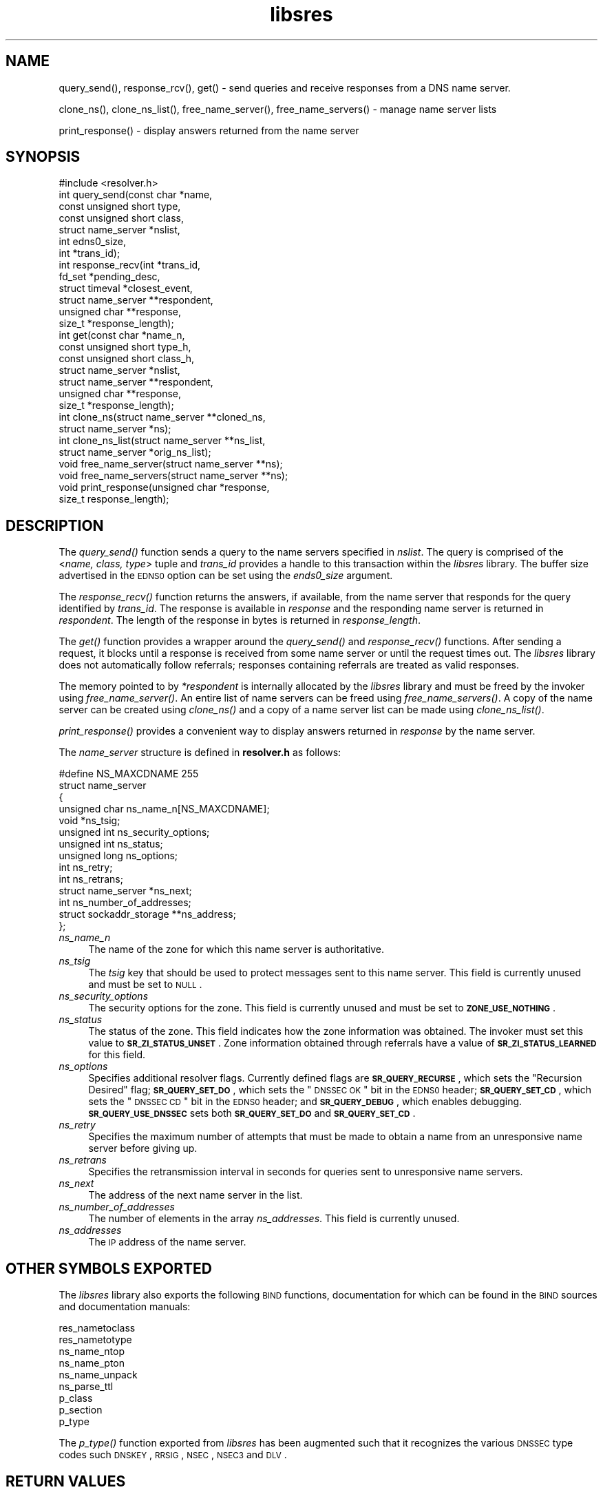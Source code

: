 .\" Automatically generated by Pod::Man 2.23 (Pod::Simple 3.14)
.\"
.\" Standard preamble:
.\" ========================================================================
.de Sp \" Vertical space (when we can't use .PP)
.if t .sp .5v
.if n .sp
..
.de Vb \" Begin verbatim text
.ft CW
.nf
.ne \\$1
..
.de Ve \" End verbatim text
.ft R
.fi
..
.\" Set up some character translations and predefined strings.  \*(-- will
.\" give an unbreakable dash, \*(PI will give pi, \*(L" will give a left
.\" double quote, and \*(R" will give a right double quote.  \*(C+ will
.\" give a nicer C++.  Capital omega is used to do unbreakable dashes and
.\" therefore won't be available.  \*(C` and \*(C' expand to `' in nroff,
.\" nothing in troff, for use with C<>.
.tr \(*W-
.ds C+ C\v'-.1v'\h'-1p'\s-2+\h'-1p'+\s0\v'.1v'\h'-1p'
.ie n \{\
.    ds -- \(*W-
.    ds PI pi
.    if (\n(.H=4u)&(1m=24u) .ds -- \(*W\h'-12u'\(*W\h'-12u'-\" diablo 10 pitch
.    if (\n(.H=4u)&(1m=20u) .ds -- \(*W\h'-12u'\(*W\h'-8u'-\"  diablo 12 pitch
.    ds L" ""
.    ds R" ""
.    ds C` ""
.    ds C' ""
'br\}
.el\{\
.    ds -- \|\(em\|
.    ds PI \(*p
.    ds L" ``
.    ds R" ''
'br\}
.\"
.\" Escape single quotes in literal strings from groff's Unicode transform.
.ie \n(.g .ds Aq \(aq
.el       .ds Aq '
.\"
.\" If the F register is turned on, we'll generate index entries on stderr for
.\" titles (.TH), headers (.SH), subsections (.SS), items (.Ip), and index
.\" entries marked with X<> in POD.  Of course, you'll have to process the
.\" output yourself in some meaningful fashion.
.ie \nF \{\
.    de IX
.    tm Index:\\$1\t\\n%\t"\\$2"
..
.    nr % 0
.    rr F
.\}
.el \{\
.    de IX
..
.\}
.\"
.\" Accent mark definitions (@(#)ms.acc 1.5 88/02/08 SMI; from UCB 4.2).
.\" Fear.  Run.  Save yourself.  No user-serviceable parts.
.    \" fudge factors for nroff and troff
.if n \{\
.    ds #H 0
.    ds #V .8m
.    ds #F .3m
.    ds #[ \f1
.    ds #] \fP
.\}
.if t \{\
.    ds #H ((1u-(\\\\n(.fu%2u))*.13m)
.    ds #V .6m
.    ds #F 0
.    ds #[ \&
.    ds #] \&
.\}
.    \" simple accents for nroff and troff
.if n \{\
.    ds ' \&
.    ds ` \&
.    ds ^ \&
.    ds , \&
.    ds ~ ~
.    ds /
.\}
.if t \{\
.    ds ' \\k:\h'-(\\n(.wu*8/10-\*(#H)'\'\h"|\\n:u"
.    ds ` \\k:\h'-(\\n(.wu*8/10-\*(#H)'\`\h'|\\n:u'
.    ds ^ \\k:\h'-(\\n(.wu*10/11-\*(#H)'^\h'|\\n:u'
.    ds , \\k:\h'-(\\n(.wu*8/10)',\h'|\\n:u'
.    ds ~ \\k:\h'-(\\n(.wu-\*(#H-.1m)'~\h'|\\n:u'
.    ds / \\k:\h'-(\\n(.wu*8/10-\*(#H)'\z\(sl\h'|\\n:u'
.\}
.    \" troff and (daisy-wheel) nroff accents
.ds : \\k:\h'-(\\n(.wu*8/10-\*(#H+.1m+\*(#F)'\v'-\*(#V'\z.\h'.2m+\*(#F'.\h'|\\n:u'\v'\*(#V'
.ds 8 \h'\*(#H'\(*b\h'-\*(#H'
.ds o \\k:\h'-(\\n(.wu+\w'\(de'u-\*(#H)/2u'\v'-.3n'\*(#[\z\(de\v'.3n'\h'|\\n:u'\*(#]
.ds d- \h'\*(#H'\(pd\h'-\w'~'u'\v'-.25m'\f2\(hy\fP\v'.25m'\h'-\*(#H'
.ds D- D\\k:\h'-\w'D'u'\v'-.11m'\z\(hy\v'.11m'\h'|\\n:u'
.ds th \*(#[\v'.3m'\s+1I\s-1\v'-.3m'\h'-(\w'I'u*2/3)'\s-1o\s+1\*(#]
.ds Th \*(#[\s+2I\s-2\h'-\w'I'u*3/5'\v'-.3m'o\v'.3m'\*(#]
.ds ae a\h'-(\w'a'u*4/10)'e
.ds Ae A\h'-(\w'A'u*4/10)'E
.    \" corrections for vroff
.if v .ds ~ \\k:\h'-(\\n(.wu*9/10-\*(#H)'\s-2\u~\d\s+2\h'|\\n:u'
.if v .ds ^ \\k:\h'-(\\n(.wu*10/11-\*(#H)'\v'-.4m'^\v'.4m'\h'|\\n:u'
.    \" for low resolution devices (crt and lpr)
.if \n(.H>23 .if \n(.V>19 \
\{\
.    ds : e
.    ds 8 ss
.    ds o a
.    ds d- d\h'-1'\(ga
.    ds D- D\h'-1'\(hy
.    ds th \o'bp'
.    ds Th \o'LP'
.    ds ae ae
.    ds Ae AE
.\}
.rm #[ #] #H #V #F C
.\" ========================================================================
.\"
.IX Title "libsres 3"
.TH libsres 3 "2012-01-18" "perl v5.12.3" "Programmer's Manual"
.\" For nroff, turn off justification.  Always turn off hyphenation; it makes
.\" way too many mistakes in technical documents.
.if n .ad l
.nh
.SH "NAME"
query_send(), response_rcv(), get() \- 
send queries and receive responses from a DNS name server.
.PP
clone_ns(), clone_ns_list(), free_name_server(),
free_name_servers() \- manage name server lists
.PP
print_response() \- display answers returned from the name server
.SH "SYNOPSIS"
.IX Header "SYNOPSIS"
.Vb 1
\&  #include <resolver.h>
\&
\&  int query_send(const char    *name,
\&            const unsigned short type,
\&            const unsigned short class,
\&            struct name_server  *nslist,
\&            int                 edns0_size,
\&            int                 *trans_id);
\&
\&  int response_recv(int         *trans_id,
\&            fd_set              *pending_desc,
\&            struct timeval      *closest_event,
\&            struct name_server  **respondent,
\&            unsigned char       **response,
\&            size_t              *response_length);
\&
\&  int get(const char          *name_n,
\&          const unsigned short type_h,
\&          const unsigned short class_h,
\&          struct name_server  *nslist,
\&          struct name_server  **respondent,
\&          unsigned char       **response,
\&          size_t              *response_length);
\&
\&  int clone_ns(struct name_server **cloned_ns, 
\&          struct name_server *ns);
\&
\&  int clone_ns_list(struct name_server **ns_list,
\&                    struct name_server *orig_ns_list);
\&
\&  void free_name_server(struct name_server **ns);
\&
\&  void free_name_servers(struct name_server **ns);
\&
\&  void print_response(unsigned char *response, 
\&            size_t response_length);
.Ve
.SH "DESCRIPTION"
.IX Header "DESCRIPTION"
The \fI\fIquery_send()\fI\fR function sends a query to the name servers specified in
\&\fInslist\fR.  The query is comprised of the <\fIname, class, type\fR> tuple and
\&\fItrans_id\fR provides a handle to this transaction within the \fIlibsres\fR library. 
The buffer size advertised in the \s-1EDNS0\s0 option can be set using the \fIends0_size\fR
argument.
.PP
The \fI\fIresponse_recv()\fI\fR function returns the answers, if available, from the
name server that responds for the query identified by \fItrans_id\fR.
The response is available in \fIresponse\fR and the responding name server is
returned in \fIrespondent\fR.  The length of the response in bytes is returned
in \fIresponse_length\fR.
.PP
The \fI\fIget()\fI\fR function provides a wrapper around the \fI\fIquery_send()\fI\fR and
\&\fI\fIresponse_recv()\fI\fR functions.  After sending a request, it blocks until
a response is received from some name server or until the request times out.
The \fIlibsres\fR library does not automatically follow referrals; responses
containing referrals are treated as valid responses.
.PP
The memory pointed to by \fI*respondent\fR is internally allocated by the
\&\fIlibsres\fR library and must be freed by the invoker using
\&\fI\fIfree_name_server()\fI\fR.  An entire list of name servers can be freed using
\&\fI\fIfree_name_servers()\fI\fR.  A copy of the name server can be created using
\&\fI\fIclone_ns()\fI\fR and a copy of a name server list can be made using
\&\fI\fIclone_ns_list()\fI\fR.
.PP
\&\fI\fIprint_response()\fI\fR provides a convenient way to display answers returned
in \fIresponse\fR by the name server.
.PP
The \fIname_server\fR structure is defined in \fBresolver.h\fR as follows:
.PP
.Vb 10
\&    #define NS_MAXCDNAME    255
\&    struct name_server
\&    {
\&        unsigned char ns_name_n[NS_MAXCDNAME];
\&        void *ns_tsig;
\&        unsigned int ns_security_options;
\&        unsigned int ns_status;
\&        unsigned long ns_options;
\&        int ns_retry;
\&        int ns_retrans;
\&        struct name_server *ns_next;
\&        int ns_number_of_addresses;
\&        struct sockaddr_storage **ns_address;
\&    };
.Ve
.IP "\fIns_name_n\fR" 4
.IX Item "ns_name_n"
The name of the zone for which this name server is authoritative.
.IP "\fIns_tsig\fR" 4
.IX Item "ns_tsig"
The \fItsig\fR key that should be used to protect messages sent to this name
server. This field is currently unused and must be set to \s-1NULL\s0.
.IP "\fIns_security_options\fR" 4
.IX Item "ns_security_options"
The security options for the zone.  This field is currently unused and must be
set to \fB\s-1ZONE_USE_NOTHING\s0\fR.
.IP "\fIns_status\fR" 4
.IX Item "ns_status"
The status of the zone.  This field indicates how the zone information was
obtained. The invoker must set this value to \fB\s-1SR_ZI_STATUS_UNSET\s0\fR. Zone
information obtained through referrals have a value of
\&\fB\s-1SR_ZI_STATUS_LEARNED\s0\fR for this field.
.IP "\fIns_options\fR" 4
.IX Item "ns_options"
Specifies additional resolver flags.  Currently defined flags are
\&\fB\s-1SR_QUERY_RECURSE\s0\fR, which sets the \*(L"Recursion Desired\*(R" flag; \fB\s-1SR_QUERY_SET_DO\s0\fR,
which sets the \*(L"\s-1DNSSEC\s0 \s-1OK\s0\*(R" bit in the \s-1EDNS0\s0 header; 
\&\fB\s-1SR_QUERY_SET_CD\s0\fR, which sets the \*(L"\s-1DNSSEC\s0 \s-1CD\s0\*(R" bit in the \s-1EDNS0\s0 header;
and \fB\s-1SR_QUERY_DEBUG\s0\fR, which enables debugging. \fB\s-1SR_QUERY_USE_DNSSEC\s0\fR sets
both \fB\s-1SR_QUERY_SET_DO\s0\fR and \fB\s-1SR_QUERY_SET_CD\s0\fR.
.IP "\fIns_retry\fR" 4
.IX Item "ns_retry"
Specifies the maximum number of attempts that must be made to obtain a name
from an unresponsive name server before giving up.
.IP "\fIns_retrans\fR" 4
.IX Item "ns_retrans"
Specifies the retransmission interval in seconds for queries sent to
unresponsive name servers.
.IP "\fIns_next\fR" 4
.IX Item "ns_next"
The address of the next name server in the list.
.IP "\fIns_number_of_addresses\fR" 4
.IX Item "ns_number_of_addresses"
The number of elements in the array \fIns_addresses\fR.  This field is
currently unused.
.IP "\fIns_addresses\fR" 4
.IX Item "ns_addresses"
The \s-1IP\s0 address of the name server.
.SH "OTHER SYMBOLS EXPORTED"
.IX Header "OTHER SYMBOLS EXPORTED"
The \fIlibsres\fR library also exports the following \s-1BIND\s0 functions,
documentation for which can be found in the \s-1BIND\s0 sources and documentation
manuals:
.PP
.Vb 9
\&  res_nametoclass
\&  res_nametotype
\&  ns_name_ntop
\&  ns_name_pton
\&  ns_name_unpack
\&  ns_parse_ttl
\&  p_class
\&  p_section
\&  p_type
.Ve
.PP
The \fI\fIp_type()\fI\fR function exported from \fIlibsres\fR has been augmented such that 
it recognizes the various \s-1DNSSEC\s0 type codes such \s-1DNSKEY\s0, \s-1RRSIG\s0, \s-1NSEC\s0, 
\&\s-1NSEC3\s0 and \s-1DLV\s0.
.SH "RETURN VALUES"
.IX Header "RETURN VALUES"
.IP "\fB\s-1SR_UNSET\s0\fR" 4
.IX Item "SR_UNSET"
No error.
.IP "\fB\s-1SR_CALL_ERROR\s0\fR" 4
.IX Item "SR_CALL_ERROR"
An invalid parameter was passed to \fI\fIget()\fI\fR, \fI\fIquery_send()\fI\fR, or
\&\fI\fIresponse_recv()\fI\fR.
.IP "\fB\s-1SR_INTERNAL_ERROR\s0\fR" 4
.IX Item "SR_INTERNAL_ERROR"
The resolver encountered some internal error.
.IP "\fB\s-1SR_TSIG_ERROR\s0\fR" 4
.IX Item "SR_TSIG_ERROR"
The resolver encountered some TSIG-related error.  This is currently
not implemented.
.IP "\fB\s-1SR_NO_ANSWER\s0\fR" 4
.IX Item "SR_NO_ANSWER"
No answers were received from any name server.
.IP "\fB\s-1SR_NO_ANSWER_YET\s0\fR" 4
.IX Item "SR_NO_ANSWER_YET"
No answer currently available; the query is still active.
.IP "\fB\s-1SR_HEADER_ERROR\s0\fR" 4
.IX Item "SR_HEADER_ERROR"
The length and count of records in the header were incorrect.
.IP "\fB\s-1SR_NXDOMAIN\s0\fR" 4
.IX Item "SR_NXDOMAIN"
The queried name did not exist.
.IP "\fB\s-1SR_FORMERR\s0\fR" 4
.IX Item "SR_FORMERR"
The name server was not able to parse the query message.
.IP "\fB\s-1SR_SERVFAIL\s0\fR" 4
.IX Item "SR_SERVFAIL"
The name server was not reachable.
.IP "\fB\s-1SR_NOTIMPL\s0\fR" 4
.IX Item "SR_NOTIMPL"
A particular functionality is not yet implemented.
.IP "\fB\s-1SR_REFUSED\s0\fR" 4
.IX Item "SR_REFUSED"
The name server refused to answer this query.
.IP "\fB\s-1SR_DNS_GENERIC_FAILURE\s0\fR" 4
.IX Item "SR_DNS_GENERIC_FAILURE"
Other failure returned by the name server and reflected in the
returned message \fB\s-1RCODE\s0\fR.
.IP "\fB\s-1SR_EDNS_VERSION_ERROR\s0\fR" 4
.IX Item "SR_EDNS_VERSION_ERROR"
The \s-1EDNS\s0 version was not recognized
.IP "\fB\s-1SR_NAME_EXPANSION_FAILURE\s0\fR" 4
.IX Item "SR_NAME_EXPANSION_FAILURE"
A failure was encountered while trying to expand a compressed domain name.
.SH "CURRENT STATUS"
.IX Header "CURRENT STATUS"
There is currently no support for IPv6.
.PP
There is limited support for specifying resolver policy; members of the
\&\fIstruct name_server\fR are still subject to change.
.SH "COPYRIGHT"
.IX Header "COPYRIGHT"
Copyright 2004\-2011 \s-1SPARTA\s0, Inc.  All rights reserved.
See the \s-1COPYING\s0 file included with the dnssec-tools package for details.
.SH "SEE ALSO"
.IX Header "SEE ALSO"
\&\fI\fIlibval\fI\|(3)\fR
.PP
http://dnssec\-tools.sourceforge.net
